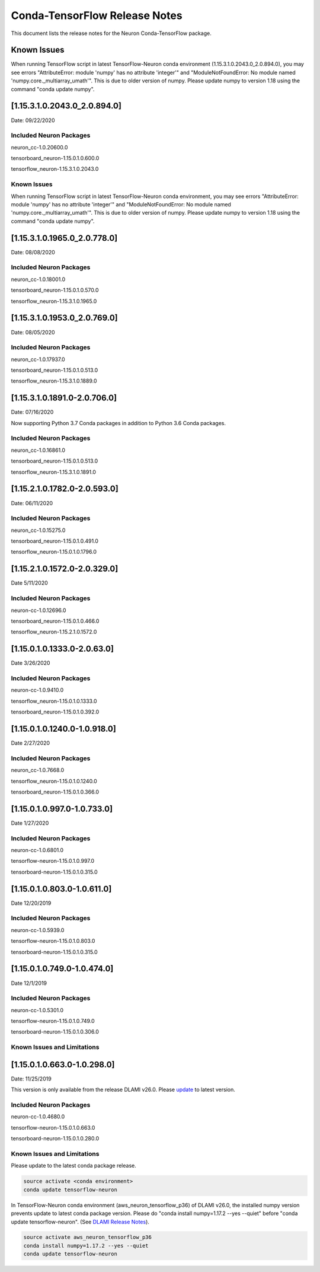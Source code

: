 Conda-TensorFlow Release Notes
^^^^^^^^^^^^^^^^^^^^^^^^^^^^^^

This document lists the release notes for the Neuron Conda-TensorFlow
package.

Known Issues
============

When running TensorFlow script in latest TensorFlow-Neuron conda
environment (1.15.3.1.0.2043.0_2.0.894.0), you may see errors
"AttributeError: module 'numpy' has no attribute 'integer'" and
"ModuleNotFoundError: No module named 'numpy.core._multiarray_umath'".
This is due to older version of numpy. Please update numpy to version
1.18 using the command "conda update numpy".

.. _11531020430_208940:

[1.15.3.1.0.2043.0_2.0.894.0]
=============================

Date: 09/22/2020

Included Neuron Packages
------------------------

neuron_cc-1.0.20600.0

tensorboard_neuron-1.15.0.1.0.600.0

tensorflow_neuron-1.15.3.1.0.2043.0

.. _known-issues-1:

Known Issues
------------

When running TensorFlow script in latest TensorFlow-Neuron conda
environment, you may see errors "AttributeError: module 'numpy' has no
attribute 'integer'" and "ModuleNotFoundError: No module named
'numpy.core._multiarray_umath'". This is due to older version of numpy.
Please update numpy to version 1.18 using the command "conda update
numpy".

.. _11531019650_207780:

[1.15.3.1.0.1965.0_2.0.778.0]
=============================

Date: 08/08/2020

.. _included-neuron-packages-1:

Included Neuron Packages
------------------------

neuron_cc-1.0.18001.0

tensorboard_neuron-1.15.0.1.0.570.0

tensorflow_neuron-1.15.3.1.0.1965.0

.. _11531019530_207690:

[1.15.3.1.0.1953.0_2.0.769.0]
=============================

Date: 08/05/2020

.. _included-neuron-packages-2:

Included Neuron Packages
------------------------

neuron_cc-1.0.17937.0

tensorboard_neuron-1.15.0.1.0.513.0

tensorflow_neuron-1.15.3.1.0.1889.0

.. _11531018910-207060:

[1.15.3.1.0.1891.0-2.0.706.0]
=============================

Date: 07/16/2020

Now supporting Python 3.7 Conda packages in addition to Python 3.6 Conda
packages.

.. _included-neuron-packages-3:

Included Neuron Packages
------------------------

neuron_cc-1.0.16861.0

tensorboard_neuron-1.15.0.1.0.513.0

tensorflow_neuron-1.15.3.1.0.1891.0

.. _11521017820-205930:

[1.15.2.1.0.1782.0-2.0.593.0]
=============================

Date: 06/11/2020

.. _included-neuron-packages-4:

Included Neuron Packages
------------------------

neuron_cc-1.0.15275.0

tensorboard_neuron-1.15.0.1.0.491.0

tensorflow_neuron-1.15.0.1.0.1796.0

.. _11521015720-203290:

[1.15.2.1.0.1572.0-2.0.329.0]
=============================

Date 5/11/2020

.. _included-neuron-packages-5:

Included Neuron Packages
------------------------

neuron-cc-1.0.12696.0

tensorboard_neuron-1.15.0.1.0.466.0

tensorflow_neuron-1.15.2.1.0.1572.0

.. _11501013330-20630:

[1.15.0.1.0.1333.0-2.0.63.0]
============================

Date 3/26/2020

.. _included-neuron-packages-6:

Included Neuron Packages
------------------------

neuron-cc-1.0.9410.0

tensorflow_neuron-1.15.0.1.0.1333.0

tensorboard_neuron-1.15.0.1.0.392.0

.. _11501012400-109180:

[1.15.0.1.0.1240.0-1.0.918.0]
=============================

Date 2/27/2020

.. _included-neuron-packages-7:

Included Neuron Packages
------------------------

neuron_cc-1.0.7668.0

tensorflow_neuron-1.15.0.1.0.1240.0

tensorboard_neuron-1.15.0.1.0.366.0

.. _1150109970-107330:

[1.15.0.1.0.997.0-1.0.733.0]
============================

Date 1/27/2020

.. _included-neuron-packages-8:

Included Neuron Packages
------------------------

neuron-cc-1.0.6801.0

tensorflow-neuron-1.15.0.1.0.997.0

tensorboard-neuron-1.15.0.1.0.315.0

.. _1150108030-106110:

[1.15.0.1.0.803.0-1.0.611.0]
============================

Date 12/20/2019

.. _included-neuron-packages-9:

Included Neuron Packages
------------------------

neuron-cc-1.0.5939.0

tensorflow-neuron-1.15.0.1.0.803.0

tensorboard-neuron-1.15.0.1.0.315.0

.. _1150107490-104740:

[1.15.0.1.0.749.0-1.0.474.0]
============================

Date 12/1/2019

.. _included-neuron-packages-10:

Included Neuron Packages
------------------------

neuron-cc-1.0.5301.0

tensorflow-neuron-1.15.0.1.0.749.0

tensorboard-neuron-1.15.0.1.0.306.0

Known Issues and Limitations
----------------------------

.. _1150106630-102980:

[1.15.0.1.0.663.0-1.0.298.0]
============================

Date: 11/25/2019

This version is only available from the release DLAMI v26.0. Please
`update <../dlami-release-notes.md#known-issues>`__ to latest version.

.. _included-neuron-packages-11:

Included Neuron Packages
------------------------

neuron-cc-1.0.4680.0

tensorflow-neuron-1.15.0.1.0.663.0

tensorboard-neuron-1.15.0.1.0.280.0

.. _known-issues-and-limitations-1:

Known Issues and Limitations
----------------------------

Please update to the latest conda package release.

.. code:: bash

   source activate <conda environment>
   conda update tensorflow-neuron

In TensorFlow-Neuron conda environment (aws_neuron_tensorflow_p36) of
DLAMI v26.0, the installed numpy version prevents update to latest conda
package version. Please do "conda install numpy=1.17.2 --yes --quiet"
before "conda update tensorflow-neuron". (See `DLAMI Release
Notes <../dlami-release-notes.md>`__).

.. code:: bash

   source activate aws_neuron_tensorflow_p36
   conda install numpy=1.17.2 --yes --quiet
   conda update tensorflow-neuron
